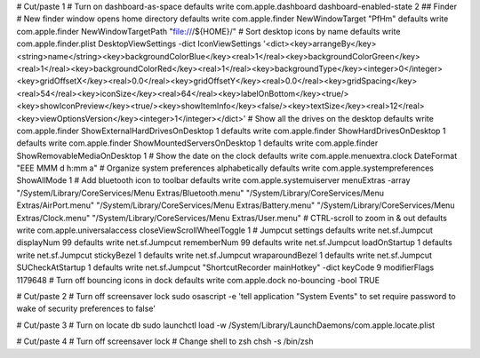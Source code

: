 # Cut/paste 1
# Turn on dashboard-as-space
defaults write com.apple.dashboard dashboard-enabled-state 2
## Finder
# New finder window opens home directory
defaults write com.apple.finder NewWindowTarget "PfHm"
defaults write com.apple.finder NewWindowTargetPath "file:///${HOME}/"
# Sort desktop icons by name 
defaults write com.apple.finder.plist DesktopViewSettings -dict IconViewSettings '<dict><key>arrangeBy</key><string>name</string><key>backgroundColorBlue</key><real>1</real><key>backgroundColorGreen</key><real>1</real><key>backgroundColorRed</key><real>1</real><key>backgroundType</key><integer>0</integer><key>gridOffsetX</key><real>0.0</real><key>gridOffsetY</key><real>0.0</real><key>gridSpacing</key><real>54</real><key>iconSize</key><real>64</real><key>labelOnBottom</key><true/><key>showIconPreview</key><true/><key>showItemInfo</key><false/><key>textSize</key><real>12</real><key>viewOptionsVersion</key><integer>1</integer></dict>'
# Show all the drives on the desktop
defaults write com.apple.finder ShowExternalHardDrivesOnDesktop 1
defaults write com.apple.finder ShowHardDrivesOnDesktop 1
defaults write com.apple.finder ShowMountedServersOnDesktop 1
defaults write com.apple.finder ShowRemovableMediaOnDesktop 1
# Show the date on the clock
defaults write com.apple.menuextra.clock DateFormat "EEE MMM d  h:mm a"
# Organize system preferences alphabetically
defaults write com.apple.systempreferences ShowAllMode 1
# Add bluetooth icon to toolbar
defaults write com.apple.systemuiserver menuExtras -array "/System/Library/CoreServices/Menu Extras/Bluetooth.menu"  "/System/Library/CoreServices/Menu Extras/AirPort.menu"  "/System/Library/CoreServices/Menu Extras/Battery.menu"  "/System/Library/CoreServices/Menu Extras/Clock.menu"  "/System/Library/CoreServices/Menu Extras/User.menu"
# CTRL-scroll to zoom in & out
defaults write com.apple.universalaccess closeViewScrollWheelToggle 1
# Jumpcut settings
defaults write net.sf.Jumpcut displayNum 99
defaults write net.sf.Jumpcut rememberNum 99
defaults write net.sf.Jumpcut loadOnStartup 1
defaults write net.sf.Jumpcut stickyBezel 1
defaults write net.sf.Jumpcut wraparoundBezel 1
defaults write net.sf.Jumpcut SUCheckAtStartup 1
defaults write net.sf.Jumpcut "ShortcutRecorder mainHotkey" -dict keyCode 9 modifierFlags 1179648
# Turn off bouncing icons in dock
defaults write com.apple.dock no-bouncing -bool TRUE

# Cut/paste 2
# Turn off screensaver lock
sudo osascript -e 'tell application "System Events" to set require password to wake of security preferences to false'

# Cut/paste 3
# Turn on locate db
sudo launchctl load -w /System/Library/LaunchDaemons/com.apple.locate.plist

# Cut/paste 4
# Turn off screensaver lock
# Change shell to zsh
chsh -s /bin/zsh
